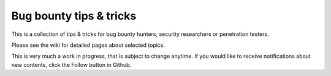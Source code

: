 ========================
Bug bounty tips & tricks
========================

This is a collection of tips & tricks for bug bounty hunters, security researchers or penetration testers.

Please see the wiki for detailed pages about selected topics.

This is very much a work in progress, that is subject to change anytime. If you would like to receive notifications about new contents, click the Follow button in Github.